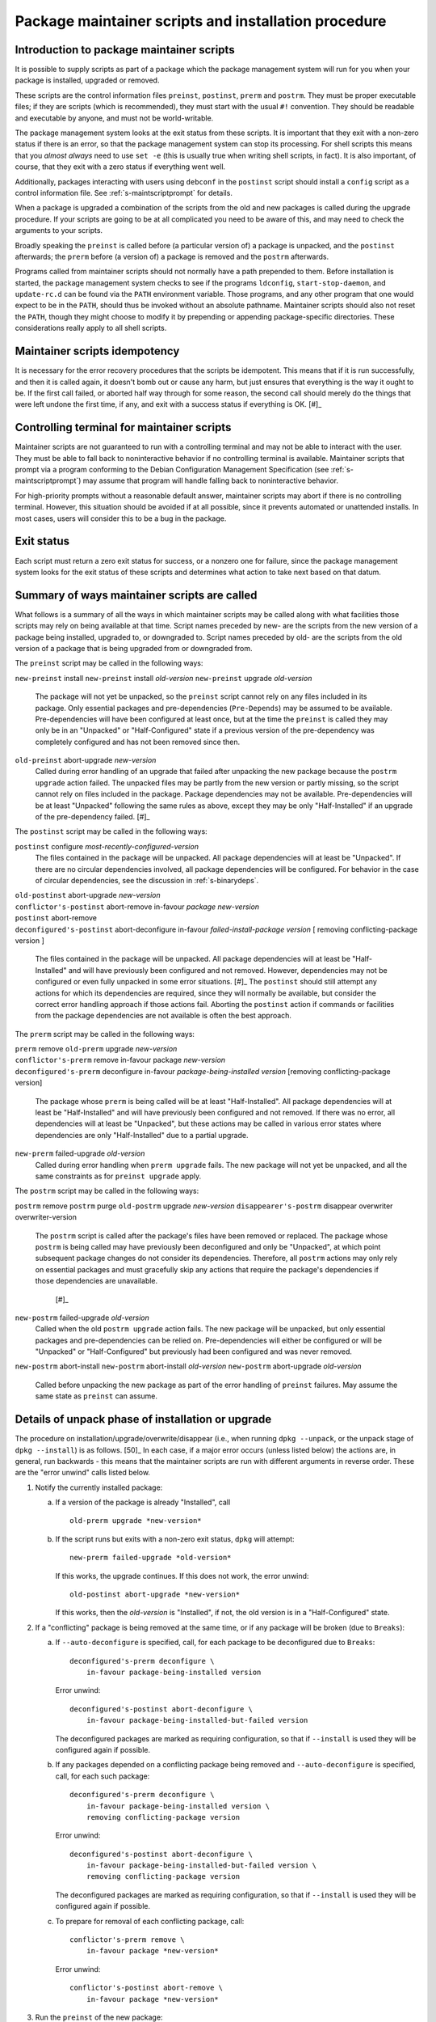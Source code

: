 Package maintainer scripts and installation procedure
=====================================================

.. _s6.1:

Introduction to package maintainer scripts
------------------------------------------

It is possible to supply scripts as part of a package which the package
management system will run for you when your package is installed,
upgraded or removed.

These scripts are the control information files ``preinst``,
``postinst``, ``prerm`` and ``postrm``. They must be proper executable
files; if they are scripts (which is recommended), they must start with
the usual ``#!`` convention. They should be readable and executable by
anyone, and must not be world-writable.

The package management system looks at the exit status from these
scripts. It is important that they exit with a non-zero status if there
is an error, so that the package management system can stop its
processing. For shell scripts this means that you *almost always* need
to use ``set -e`` (this is usually true when writing shell scripts, in fact).
It is also important, of course, that they exit with a zero status if
everything went well.

Additionally, packages interacting with users using ``debconf`` in the
``postinst`` script should install a ``config`` script as a control
information file. See :ref:`s-maintscriptprompt` for
details.

When a package is upgraded a combination of the scripts from the old and
new packages is called during the upgrade procedure. If your scripts are
going to be at all complicated you need to be aware of this, and may
need to check the arguments to your scripts.

Broadly speaking the ``preinst`` is called before (a particular version
of) a package is unpacked, and the ``postinst`` afterwards; the
``prerm`` before (a version of) a package is removed and the ``postrm``
afterwards.

Programs called from maintainer scripts should not normally have a path
prepended to them. Before installation is started, the package
management system checks to see if the programs ``ldconfig``,
``start-stop-daemon``, and ``update-rc.d`` can be found via the ``PATH``
environment variable. Those programs, and any other program that one
would expect to be in the ``PATH``, should thus be invoked without an
absolute pathname. Maintainer scripts should also not reset the
``PATH``, though they might choose to modify it by prepending or
appending package-specific directories. These considerations really
apply to all shell scripts.

.. _s-idempotency:

Maintainer scripts idempotency
------------------------------

It is necessary for the error recovery procedures that the scripts be
idempotent. This means that if it is run successfully, and then it is
called again, it doesn't bomb out or cause any harm, but just ensures
that everything is the way it ought to be. If the first call failed, or
aborted half way through for some reason, the second call should merely
do the things that were left undone the first time, if any, and exit
with a success status if everything is OK.  [#]_

.. _s-controllingterminal:

Controlling terminal for maintainer scripts
-------------------------------------------

Maintainer scripts are not guaranteed to run with a controlling terminal
and may not be able to interact with the user. They must be able to fall
back to noninteractive behavior if no controlling terminal is available.
Maintainer scripts that prompt via a program conforming to the Debian
Configuration Management Specification (see
:ref:`s-maintscriptprompt`) may assume that program will
handle falling back to noninteractive behavior.

For high-priority prompts without a reasonable default answer,
maintainer scripts may abort if there is no controlling terminal.
However, this situation should be avoided if at all possible, since it
prevents automated or unattended installs. In most cases, users will
consider this to be a bug in the package.

.. _s-exitstatus:

Exit status
-----------

Each script must return a zero exit status for success, or a nonzero one
for failure, since the package management system looks for the exit
status of these scripts and determines what action to take next based on
that datum.

.. _s-mscriptsinstact:

Summary of ways maintainer scripts are called
---------------------------------------------

What follows is a summary of all the ways in which maintainer scripts
may be called along with what facilities those scripts may rely on being
available at that time. Script names preceded by new- are the scripts
from the new version of a package being installed, upgraded to, or
downgraded to. Script names preceded by old- are the scripts from the
old version of a package that is being upgraded from or downgraded from.

The ``preinst`` script may be called in the following ways:

``new-preinst`` install ``new-preinst`` install *old-version*
``new-preinst`` upgrade *old-version*
    The package will not yet be unpacked, so the ``preinst`` script
    cannot rely on any files included in its package. Only essential
    packages and pre-dependencies (``Pre-Depends``) may be assumed to be
    available. Pre-dependencies will have been configured at least once,
    but at the time the ``preinst`` is called they may only be in an
    "Unpacked" or "Half-Configured" state if a previous version of the
    pre-dependency was completely configured and has not been removed
    since then.

``old-preinst`` abort-upgrade *new-version*
    Called during error handling of an upgrade that failed after
    unpacking the new package because the ``postrm upgrade`` action failed. The unpacked files may be
    partly from the new version or partly missing, so the script cannot
    rely on files included in the package. Package dependencies may not
    be available. Pre-dependencies will be at least "Unpacked" following
    the same rules as above, except they may be only "Half-Installed" if
    an upgrade of the pre-dependency failed.  [#]_

The ``postinst`` script may be called in the following ways:

``postinst`` configure *most-recently-configured-version*
    The files contained in the package will be unpacked. All package
    dependencies will at least be "Unpacked". If there are no circular
    dependencies involved, all package dependencies will be configured.
    For behavior in the case of circular dependencies, see the
    discussion in :ref:`s-binarydeps`.

| ``old-postinst`` abort-upgrade *new-version*
| ``conflictor's-postinst`` abort-remove in-favour *package* *new-version*
| ``postinst`` abort-remove
| ``deconfigured's-postinst`` abort-deconfigure in-favour *failed-install-package* *version* [ removing conflicting-package version ]

    The files contained in the package will be unpacked. All package
    dependencies will at least be "Half-Installed" and will have
    previously been configured and not removed. However, dependencies
    may not be configured or even fully unpacked in some error
    situations.  [#]_ The ``postinst`` should still attempt any actions
    for which its dependencies are required, since they will normally be
    available, but consider the correct error handling approach if those
    actions fail. Aborting the ``postinst`` action if commands or
    facilities from the package dependencies are not available is often
    the best approach.

The ``prerm`` script may be called in the following ways:

| ``prerm`` remove ``old-prerm`` upgrade *new-version*
| ``conflictor's-prerm`` remove in-favour package *new-version*
| ``deconfigured's-prerm`` deconfigure in-favour *package-being-installed* *version* [removing conflicting-package version]

    The package whose ``prerm`` is being called will be at least
    "Half-Installed". All package dependencies will at least be
    "Half-Installed" and will have previously been configured and not
    removed. If there was no error, all dependencies will at least be
    "Unpacked", but these actions may be called in various error states
    where dependencies are only "Half-Installed" due to a partial
    upgrade.

``new-prerm`` failed-upgrade *old-version*
    Called during error handling when ``prerm upgrade`` fails. The new package will not yet be
    unpacked, and all the same constraints as for ``preinst upgrade``
    apply.

The ``postrm`` script may be called in the following ways:

``postrm`` remove ``postrm`` purge ``old-postrm`` upgrade *new-version*
``disappearer's-postrm`` disappear overwriter overwriter-version
    The ``postrm`` script is called after the package's files have been
    removed or replaced. The package whose ``postrm`` is being called
    may have previously been deconfigured and only be "Unpacked", at
    which point subsequent package changes do not consider its
    dependencies. Therefore, all ``postrm`` actions may only rely on
    essential packages and must gracefully skip any actions that require
    the package's dependencies if those dependencies are unavailable.
     [#]_

``new-postrm`` failed-upgrade *old-version*
    Called when the old ``postrm upgrade`` action fails. The new package
    will be unpacked, but only essential packages and pre-dependencies
    can be relied on. Pre-dependencies will either be configured or will
    be "Unpacked" or "Half-Configured" but previously had been
    configured and was never removed.

``new-postrm`` abort-install ``new-postrm`` abort-install *old-version*
``new-postrm`` abort-upgrade *old-version*
    Called before unpacking the new package as part of the error
    handling of ``preinst`` failures. May assume the same state as
    ``preinst`` can assume.

.. _s-unpackphase:

Details of unpack phase of installation or upgrade
--------------------------------------------------

The procedure on installation/upgrade/overwrite/disappear (i.e., when
running ``dpkg --unpack``, or the unpack stage of ``dpkg --install``) is
as follows.  [50]_ In each case, if a major error occurs (unless listed
below) the actions are, in general, run backwards - this means that the
maintainer scripts are run with different arguments in reverse order.
These are the "error unwind" calls listed below.

1.  Notify the currently installed package:

    a. If a version of the package is already "Installed", call

       ::

           old-prerm upgrade *new-version*

    b. If the script runs but exits with a non-zero exit status,
       ``dpkg`` will attempt:

       ::

           new-prerm failed-upgrade *old-version*

       If this works, the upgrade continues. If this does not work, the
       error unwind:

       ::

           old-postinst abort-upgrade *new-version*

       If this works, then the *old-version* is "Installed", if not, the
       old version is in a "Half-Configured" state.

2.  If a "conflicting" package is being removed at the same time, or if
    any package will be broken (due to ``Breaks``):

    a. If ``--auto-deconfigure`` is specified, call, for each package to
       be deconfigured due to ``Breaks``:

       ::

           deconfigured's-prerm deconfigure \
               in-favour package-being-installed version

       Error unwind:

       ::

           deconfigured's-postinst abort-deconfigure \
               in-favour package-being-installed-but-failed version

       The deconfigured packages are marked as requiring configuration,
       so that if ``--install`` is used they will be configured again if
       possible.

    b. If any packages depended on a conflicting package being removed
       and ``--auto-deconfigure`` is specified, call, for each such
       package:

       ::

           deconfigured's-prerm deconfigure \
               in-favour package-being-installed version \
               removing conflicting-package version

       Error unwind:

       ::

           deconfigured's-postinst abort-deconfigure \
               in-favour package-being-installed-but-failed version \
               removing conflicting-package version

       The deconfigured packages are marked as requiring configuration,
       so that if ``--install`` is used they will be configured again if
       possible.

    c. To prepare for removal of each conflicting package, call:

       ::

           conflictor's-prerm remove \
               in-favour package *new-version*

       Error unwind:

       ::

           conflictor's-postinst abort-remove \
               in-favour package *new-version*

3.  Run the ``preinst`` of the new package:

    a. If the package is being upgraded, call:

       ::

           new-preinst upgrade *old-version*

       If this fails, we call:

       ::

           new-postrm abort-upgrade *old-version*

       i.  If that works, then

           ::

               old-postinst abort-upgrade *new-version*

           is called. If this works, then the old version is in an
           "Installed" state, or else it is left in an "Unpacked" state.

       ii. If it fails, then the old version is left in an
           "Half-Installed" state.

    b. Otherwise, if the package had some configuration files from a
       previous version installed (i.e., it is in the "Config-Files"
       state):

       ::

           new-preinst install *old-version*

       Error unwind:

       ::

           new-postrm abort-install *old-version*

       If this fails, the package is left in a "Half-Installed" state,
       which requires a reinstall. If it works, the packages is left in
       a "Config-Files" state.

    c. Otherwise (i.e., the package was completely purged):

       ::

           new-preinst install

       Error unwind:

       ::

           new-postrm abort-install

       If the error-unwind fails, the package is in a "Half-Installed"
       phase, and requires a reinstall. If the error unwind works, the
       package is in the "Not-Installed" state.

4.  The new package's files are unpacked, overwriting any that may be on
    the system already, for example any from the old version of the same
    package or from another package. Backups of the old files are kept
    temporarily, and if anything goes wrong the package management
    system will attempt to put them back as part of the error unwind.

    It is an error for a package to contain files which are on the
    system in another package, unless ``Replaces`` is used (see
    :ref:`s-replaces`).

    It is a more serious error for a package to contain a plain file or
    other kind of non-directory where another package has a directory
    (again, unless ``Replaces`` is used). This error can be overridden
    if desired using ``--force-overwrite-dir``, but this is not
    advisable.

    Packages which overwrite each other's files produce behavior which,
    though deterministic, is hard for the system administrator to
    understand. It can easily lead to "missing" programs if, for
    example, a package is unpacked which overwrites a file from another
    package, and is then removed again.  [#]_

    A directory will never be replaced by a symbolic link to a directory
    or vice versa; instead, the existing state (symlink or not) will be
    left alone and ``dpkg`` will follow the symlink if there is one.

5.  If the package is being upgraded:

    a. Call:

       ::

           old-postrm upgrade *new-version*

    b. If this fails, ``dpkg`` will attempt:

       ::

           new-postrm failed-upgrade *old-version*

       If this works, installation continues. If not, Error unwind:

       ::

           old-preinst abort-upgrade *new-version*

       If this fails, the old version is left in a "Half-Installed"
       state. If it works, dpkg now calls:

       ::

           new-postrm abort-upgrade *old-version*

       If this fails, the old version is left in a "Half-Installed"
       state. If it works, dpkg now calls:

       ::

           old-postinst abort-upgrade *new-version*

       If this fails, the old version is in an "Unpacked" state.

    This is the point of no return. If ``dpkg`` gets this far, it won't
    back off past this point if an error occurs. This will leave the
    package in a fairly bad state, which will require a successful
    re-installation to clear up, but it's when ``dpkg`` starts doing
    things that are irreversible.

6.  Any files which were in the old version of the package but not in
    the new are removed.

7.  The new file list replaces the old.

8.  The new maintainer scripts replace the old.

9.  Any packages all of whose files have been overwritten during the
    installation, and which aren't required for dependencies, are
    considered to have been removed. For each such package

    a. ``dpkg`` calls:

       ::

           disappearer's-postrm disappear \
               overwriter overwriter-version

    b. The package's maintainer scripts are removed.

    c. It is noted in the status database as being in a sane state,
       namely "Not-Installed" (any conffiles it may have are ignored,
       rather than being removed by ``dpkg``). Note that disappearing
       packages do not have their prerm called, because ``dpkg`` doesn't
       know in advance that the package is going to vanish.

10. Any files in the package we're unpacking that are also listed in the
    file lists of other packages are removed from those lists. (This
    will lobotomize the file list of the "conflicting" package if there
    is one.)

11. The backup files made during installation, above, are deleted.

12. The new package's status is now sane, and recorded as "Unpacked".

    Here is another point of no return: if the conflicting package's
    removal fails we do not unwind the rest of the installation. The
    conflicting package is left in a half-removed limbo.

13. If there was a conflicting package we go and do the removal actions
    (described below), starting with the removal of the conflicting
    package's files (any that are also in the package being unpacked
    have already been removed from the conflicting package's file list,
    and so do not get removed now).

.. _s-configdetails:

Details of configuration
------------------------

When we configure a package (this happens with ``dpkg --install`` and ``dpkg --configure``), we first update any
``conffile``\ s and then call:

::

    postinst configure *most-recently-configured-version*

No attempt is made to unwind after errors during configuration. If the
configuration fails, the package is in a "Half-Configured" state, and an
error message is generated.

If there is no most recently configured version ``dpkg`` will pass a
null argument.  [52]_

.. _s-removedetails:

Details of removal and/or configuration purging
-----------------------------------------------

1. ::

       prerm remove

   If prerm fails during replacement due to conflict

   ::

       conflictor's-postinst abort-remove \
           in-favour package *new-version*

   Or else we call:

   ::

       postinst abort-remove

   If this fails, the package is in a "Half-Configured" state, or else
   it remains "Installed".

2. The package's files are removed (except ``conffile``\ s).

3. ::

       postrm remove

   If it fails, there's no error unwind, and the package is in an
   "Half-Installed" state.

4. All the maintainer scripts except the ``postrm`` are removed.

   If we aren't purging the package we stop here. Note that packages
   which have no ``postrm`` and no ``conffile``\ s are automatically
   purged when removed, as there is no difference except for the
   ``dpkg`` status.

5. The ``conffile``\ s and any backup files (``~``-files, ``#*#`` files,
   ``%``-files, ``.dpkg-{old,new,tmp}``, etc.) are removed.

6. ::

       postrm purge

   If this fails, the package remains in a "Config-Files" state.

7. The package's file list is removed.

